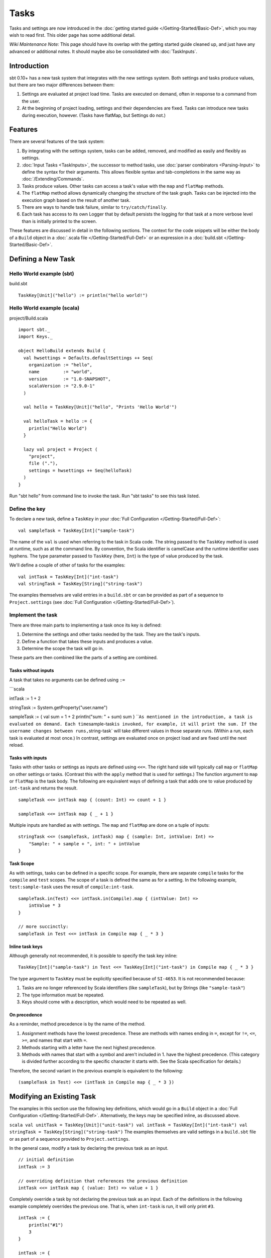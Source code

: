 =====
Tasks
=====

Tasks and settings are now introduced in the :doc:`getting started guide </Getting-Started/Basic-Def>`,
which you may wish to read first.  This older page has some additional detail.

*Wiki Maintenance Note:* This page should have its overlap with the
getting started guide cleaned up, and just have any advanced or
additional notes. It should maybe also be consolidated with
:doc:`TaskInputs`.

Introduction
============

sbt 0.10+ has a new task system that integrates with the new settings
system. Both settings and tasks produce values, but there are two major
differences between them:

1. Settings are evaluated at project load time. Tasks are executed on
   demand, often in response to a command from the user.
2. At the beginning of project loading, settings and their dependencies
   are fixed. Tasks can introduce new tasks during execution, however.
   (Tasks have flatMap, but Settings do not.)

Features
========

There are several features of the task system:

1. By integrating with the settings system, tasks can be added, removed,
   and modified as easily and flexibly as settings.
2. :doc:`Input Tasks <TaskInputs>`, the successor to method tasks, use
   :doc:`parser combinators <Parsing-Input>` to define the syntax for their
   arguments. This allows flexible syntax and tab-completions in the
   same way as :doc:`/Extending/Commands`.
3. Tasks produce values. Other tasks can access a task's value with the
   ``map`` and ``flatMap`` methods.
4. The ``flatMap`` method allows dynamically changing the structure of
   the task graph. Tasks can be injected into the execution graph based
   on the result of another task.
5. There are ways to handle task failure, similar to
   ``try/catch/finally``.
6. Each task has access to its own Logger that by default persists the
   logging for that task at a more verbose level than is initially
   printed to the screen.

These features are discussed in detail in the following sections. The
context for the code snippets will be either the body of a ``Build``
object in a :doc:`.scala file </Getting-Started/Full-Def>` or an expression
in a :doc:`build.sbt </Getting-Started/Basic-Def>`.

Defining a New Task
===================

Hello World example (sbt)
-------------------------

build.sbt

::


    TaskKey[Unit]("hello") := println("hello world!")

Hello World example (scala)
---------------------------

project/Build.scala

::


    import sbt._
    import Keys._

    object HelloBuild extends Build {
      val hwsettings = Defaults.defaultSettings ++ Seq(
        organization := "hello",
        name         := "world",
        version      := "1.0-SNAPSHOT",
        scalaVersion := "2.9.0-1"
      )

      val hello = TaskKey[Unit]("hello", "Prints 'Hello World'")

      val helloTask = hello := {
        println("Hello World")
      }

      lazy val project = Project (
        "project",
        file ("."),
        settings = hwsettings ++ Seq(helloTask)
      )
    }

Run "sbt hello" from command line to invoke the task. Run "sbt tasks" to
see this task listed.

Define the key
--------------

To declare a new task, define a ``TaskKey`` in your
:doc:`Full Configuration </Getting-Started/Full-Def>`:

::

    val sampleTask = TaskKey[Int]("sample-task")

The name of the ``val`` is used when referring to the task in Scala
code. The string passed to the ``TaskKey`` method is used at runtime,
such as at the command line. By convention, the Scala identifier is
camelCase and the runtime identifier uses hyphens. The type parameter
passed to ``TaskKey`` (here, ``Int``) is the type of value produced by
the task.

We'll define a couple of other of tasks for the examples:

::

    val intTask = TaskKey[Int]("int-task")
    val stringTask = TaskKey[String]("string-task")

The examples themselves are valid entries in a ``build.sbt`` or can be
provided as part of a sequence to ``Project.settings`` (see
:doc:`Full Configuration </Getting-Started/Full-Def>`).

Implement the task
------------------

There are three main parts to implementing a task once its key is
defined:

1. Determine the settings and other tasks needed by the task. They are
   the task's inputs.
2. Define a function that takes these inputs and produces a value.
3. Determine the scope the task will go in.

These parts are then combined like the parts of a setting are combined.

Tasks without inputs
~~~~~~~~~~~~~~~~~~~~

A task that takes no arguments can be defined using ``:=``

\`\`\`scala

intTask := 1 + 2

stringTask := System.getProperty("user.name")

sampleTask := { val sum = 1 + 2 println("sum: " + sum) sum }
\`\`\ ``As mentioned in the introduction, a task is evaluated on demand. Each time``\ sample-task\ ``is invoked, for example, it will print the sum. If the username changes between runs,``\ string-task\`
will take different values in those separate runs. (Within a run, each
task is evaluated at most once.) In contrast, settings are evaluated
once on project load and are fixed until the next reload.

Tasks with inputs
~~~~~~~~~~~~~~~~~

Tasks with other tasks or settings as inputs are defined using ``<<=``.
The right hand side will typically call ``map`` or ``flatMap`` on other
settings or tasks. (Contrast this with the ``apply`` method that is used
for settings.) The function argument to ``map`` or ``flatMap`` is the
task body. The following are equivalent ways of defining a task that
adds one to value produced by ``int-task`` and returns the result.

::

    sampleTask <<= intTask map { (count: Int) => count + 1 }

    sampleTask <<= intTask map { _ + 1 }

Multiple inputs are handled as with settings. The ``map`` and
``flatMap`` are done on a tuple of inputs:

::

    stringTask <<= (sampleTask, intTask) map { (sample: Int, intValue: Int) =>
        "Sample: " + sample + ", int: " + intValue
    }

Task Scope
~~~~~~~~~~

As with settings, tasks can be defined in a specific scope. For example,
there are separate ``compile`` tasks for the ``compile`` and ``test``
scopes. The scope of a task is defined the same as for a setting. In the
following example, ``test:sample-task`` uses the result of
``compile:int-task``.

::

    sampleTask.in(Test) <<= intTask.in(Compile).map { (intValue: Int) => 
        intValue * 3
    }

    // more succinctly:
    sampleTask in Test <<= intTask in Compile map { _ * 3 }

Inline task keys
~~~~~~~~~~~~~~~~

Although generally not recommended, it is possible to specify the task
key inline:

::

    TaskKey[Int]("sample-task") in Test <<= TaskKey[Int]("int-task") in Compile map { _ * 3 }

The type argument to ``TaskKey`` must be explicitly specified because of
``SI-4653``. It is not recommended because:

1. Tasks are no longer referenced by Scala identifiers (like
   ``sampleTask``), but by Strings (like ``"sample-task"``)
2. The type information must be repeated.
3. Keys should come with a description, which would need to be repeated
   as well.

On precedence
~~~~~~~~~~~~~

As a reminder, method precedence is by the name of the method.

1. Assignment methods have the lowest precedence. These are methods with
   names ending in ``=``, except for ``!=``, ``<=``, ``>=``, and names
   that start with ``=``.
2. Methods starting with a letter have the next highest precedence.
3. Methods with names that start with a symbol and aren't included in 1.
   have the highest precedence. (This category is divided further
   according to the specific character it starts with. See the Scala
   specification for details.)

Therefore, the second variant in the previous example is equivalent to
the following:

::

    (sampleTask in Test) <<= (intTask in Compile map { _ * 3 })

Modifying an Existing Task
==========================

The examples in this section use the following key definitions, which
would go in a ``Build`` object in a :doc:`Full Configuration </Getting-Started/Full-Def>`.
Alternatively, the keys may be specified inline, as discussed above.

``scala val unitTask = TaskKey[Unit]("unit-task") val intTask = TaskKey[Int]("int-task") val stringTask = TaskKey[String]("string-task")``
The examples themselves are valid settings in a ``build.sbt`` file or as
part of a sequence provided to ``Project.settings``.

In the general case, modify a task by declaring the previous task as an
input.

::

    // initial definition
    intTask := 3

    // overriding definition that references the previous definition
    intTask <<= intTask map { (value: Int) => value + 1 }

Completely override a task by not declaring the previous task as an
input. Each of the definitions in the following example completely
overrides the previous one. That is, when ``int-task`` is run, it will
only print ``#3``.

::

    intTask := {
        println("#1")
        3
    }

    intTask := {
        println("#2")
        5
    }

    intTask <<= sampleTask map { (value: Int) => 
        println("#3")
        value - 3
    }

To apply a transformation to a single task, without using additional
tasks as inputs, use ``~=``. This accepts the function to apply to the
task's result:

::

    intTask := 3

    // increment the value returned by intTask
    intTask ~= { (x: Int) => x + 1 }

Task Operations
===============

The previous sections used the ``map`` method to define a task in terms
of the results of other tasks. This is the most common method, but there
are several others. The examples in this section use the task keys
defined in the previous section.

Dependencies
------------

To depend on the side effect of some tasks without using their values
and without doing additional work, use ``dependOn`` on a sequence of
tasks. The defining task key (the part on the left side of ``<<=``) must
be of type ``Unit``, since no value is returned.

::

    unitTask <<= Seq(stringTask, sampleTask).dependOn

To add dependencies to an existing task without using their values, call
``dependsOn`` on the task and provide the tasks to depend on. For
example, the second task definition here modifies the original to
require that ``string-task`` and ``sample-task`` run first:

::

    intTask := 4

    intTask <<= intTask.dependsOn(stringTask, sampleTask)

Streams: Per-task logging
-------------------------

New in sbt 0.10+ are per-task loggers, which are part of a more general
system for task-specific data called Streams. This allows controlling
the verbosity of stack traces and logging individually for tasks as well
as recalling the last logging for a task. Tasks also have access to
their own persisted binary or text data.

To use Streams, ``map`` or ``flatMap`` the ``streams`` task. This is a
special task that provides an instance of
`TaskStreams <../../api/sbt/std/TaskStreams.html>`_
for the defining task. This type provides access to named binary and
text streams, named loggers, and a default logger. The default
`Logger <../../api/sbt/Logger.html>`_,
which is the most commonly used aspect, is obtained by the ``log``
method:

::

    myTask <<= streams map { (s: TaskStreams) =>
      s.log.debug("Saying hi...")
      s.log.info("Hello!")
    }

You can scope logging settings by the specific task's scope:

::

    logLevel in myTask := Level.Debug

    traceLevel in myTask := 5

To obtain the last logging output from a task, use the ``last`` command:

::

    $ last my-task
    [debug] Saying hi...
    [info] Hello!

The verbosity with which logging is persisted is controlled using the
``persist-log-level`` and ``persist-trace-level`` settings. The ``last``
command displays what was logged according to these levels. The levels
do not affect already logged information.

Handling Failure
----------------

This section discusses the ``andFinally``, ``mapFailure``, and ``mapR``
methods, which are used to handle failure of other tasks.

andFinally
~~~~~~~~~~

The ``andFinally`` method defines a new task that runs the original task
and evaluates a side effect regardless of whether the original task
succeeded. The result of the task is the result of the original task.
For example:

::

    intTask := error("I didn't succeed.")

    intTask <<= intTask andFinally { println("andFinally") }

This modifies the original ``intTask`` to always print "andFinally" even
if the task fails.

Note that ``andFinally`` constructs a new task. This means that the new
task has to be invoked in order for the extra block to run. This is
important when calling andFinally on another task instead of overriding
a task like in the previous example. For example, consider this code:

::

    intTask := error("I didn't succeed.")

    otherIntTask <<= intTask andFinally { println("andFinally") }

If ``int-task`` is run directly, ``other-int-task`` is never involved in
execution. This case is similar to the following plain Scala code:

::

    def intTask: Int =
      error("I didn't succeed.")

    def otherIntTask: Int =
      try { intTask }
      finally { println("finally") }

    intTask()

It is obvious here that calling intTask() will never result in "finally"
being printed.

mapFailure
~~~~~~~~~~

``mapFailure`` accepts a function of type ``Incomplete => T``, where
``T`` is a type parameter. In the case of multiple inputs, the function
has type ``Seq[Incomplete] => T``.
`Incomplete <https://github.com/harrah/xsbt/latest/api/sbt/Incomplete.html>`_
is an exception with information about any tasks that caused the failure
and any underlying exceptions thrown during task execution. The
resulting task defined by ``mapFailure`` fails if its input succeeds and
evaluates the provided function if it fails.

For example:

\`\`\`scala intTask := error("Failed.")

intTask <<= intTask mapFailure { (inc: Incomplete) => println("Ignoring
failure: " + inc) 3 }
\`\`\ ``This overrides the``\ int-task\ ``so that the original exception is printed and the constant``\ 3\`
is returned.

``mapFailure`` does not prevent other tasks that depend on the target
from failing. Consider the following example:

\`\`\`scala intTask := if(shouldSucceed) 5 else error("Failed.")

// return 3 if int-task fails. if it succeeds, this task will fail aTask
<<= intTask mapFailure { (inc: Incomplete) => 3 }

// a new task that increments the result of int-task bTask <<= intTask
map { \_ + 1 }

cTask <<= (aTask, bTask) map { (a,b) => a + b } \`\`\` The following
table lists the results of each task depending on the initially invoked
task:

.. raw:: html

   <table>
    <th>

invoked task

.. raw:: html

   </th> <th>

int-task result

.. raw:: html

   </th> <th>

a-task result

.. raw:: html

   </th> <th>

b-task result

.. raw:: html

   </th> <th>

c-task result

.. raw:: html

   </th> <th>

overall result

.. raw:: html

   </th>
   <tr><td>

int-task

.. raw:: html

   </td> <td>

failure

.. raw:: html

   </td> <td>

not run

.. raw:: html

   </td> <td>

not run

.. raw:: html

   </td> <td>

not run

.. raw:: html

   </td> <td>

failure

.. raw:: html

   </td></tr>
     <tr><td>

a-task

.. raw:: html

   </td> <td>

failure

.. raw:: html

   </td> <td>

success

.. raw:: html

   </td> <td>

not run

.. raw:: html

   </td> <td>

not run

.. raw:: html

   </td> <td>

success

.. raw:: html

   </td></tr>
     <tr><td>

b-task

.. raw:: html

   </td> <td>

failure

.. raw:: html

   </td> <td>

not run

.. raw:: html

   </td> <td>

failure

.. raw:: html

   </td> <td>

not run

.. raw:: html

   </td> <td>

failure

.. raw:: html

   </td></tr>
     <tr><td>

c-task

.. raw:: html

   </td> <td>

failure

.. raw:: html

   </td> <td>

success

.. raw:: html

   </td> <td>

failure

.. raw:: html

   </td> <td>

failure

.. raw:: html

   </td> <td>

failure

.. raw:: html

   </td></tr>
   <tr><td>

int-task

.. raw:: html

   </td> <td>

success

.. raw:: html

   </td> <td>

not run

.. raw:: html

   </td> <td>

not run

.. raw:: html

   </td> <td>

not run

.. raw:: html

   </td> <td>

success

.. raw:: html

   </td></tr>
     <tr><td>

a-task

.. raw:: html

   </td> <td>

success

.. raw:: html

   </td> <td>

failure

.. raw:: html

   </td> <td>

not run

.. raw:: html

   </td> <td>

not run

.. raw:: html

   </td> <td>

failure

.. raw:: html

   </td></tr>
     <tr><td>

b-task

.. raw:: html

   </td> <td>

success

.. raw:: html

   </td> <td>

not run

.. raw:: html

   </td> <td>

success

.. raw:: html

   </td> <td>

not run

.. raw:: html

   </td> <td>

success

.. raw:: html

   </td></tr>
     <tr><td>

c-task

.. raw:: html

   </td> <td>

success

.. raw:: html

   </td> <td>

failure

.. raw:: html

   </td> <td>

success

.. raw:: html

   </td> <td>

failure

.. raw:: html

   </td> <td>

failure

.. raw:: html

   </td></tr>
   </table>

The overall result is always the same as the root task (the directly
invoked task). A ``mapFailure`` turns a success into a failure, and a
failure into whatever the result of evaluating the supplied function is.
A ``map`` fails when the input fails and applies the supplied function
to a successfully completed input.

In the case of more than one input, ``mapFailure`` fails if all inputs
succeed. If at least one input fails, the supplied function is provided
with the list of ``Incomplete``\ s. For example:

::

    cTask <<= (aTask, bTask) mapFailure { (incs: Seq[Incomplete]) => 3 }

The following table lists the results of invoking ``c-task``, depending
on the success of ``aTask`` and ``bTask``:

.. raw:: html

   <table>
    <th>

a-task result

.. raw:: html

   </th> <th>

b-task result

.. raw:: html

   </th> <th>

c-task result

.. raw:: html

   </th>
     <tr> <td>

failure

.. raw:: html

   </td> <td>

failure

.. raw:: html

   </td> <td>

success

.. raw:: html

   </td> </tr>
     <tr> <td>

failure

.. raw:: html

   </td> <td>

success

.. raw:: html

   </td> <td>

success

.. raw:: html

   </td> </tr>
     <tr> <td>

success

.. raw:: html

   </td> <td>

failure

.. raw:: html

   </td> <td>

success

.. raw:: html

   </td> </tr>
     <tr> <td>

success

.. raw:: html

   </td> <td>

success

.. raw:: html

   </td> <td>

failure

.. raw:: html

   </td> </tr>
   </table>

mapR
~~~~

``mapR`` accepts a function of type ``Result[S] => T``, where ``S`` is
the type of the task being mapped and ``T`` is a type parameter. In the
case of multiple inputs, the function has type
``(Result[A], Result[B], ...) => T``.
`Result <https://github.com/harrah/xsbt/latest/api/sbt/Result.html>`_
has the same structure as ``Either[Incomplete, S]`` for a task result of
type ``S``. That is, it has two subtypes:

-  ``Inc``, which wraps ``Incomplete`` in case of failure
-  ``Value``, which wraps a task's result in case of success.

Thus, ``mapR`` is always invoked whether or not the original task
succeeds or fails.

For example:

\`\`\`scala intTask := error("Failed.")

intTask <<= intTask mapR { case Inc(inc: Incomplete) =>
println("Ignoring failure: " + inc) 3 case Value(v) => println("Using
successful result: " + v) v }
\`\`\ ``This overrides the original``\ int-task\ ``definition so that if the original task fails, the exception is printed and the constant``\ 3\`
is returned. If it succeeds, the value is printed and returned.
